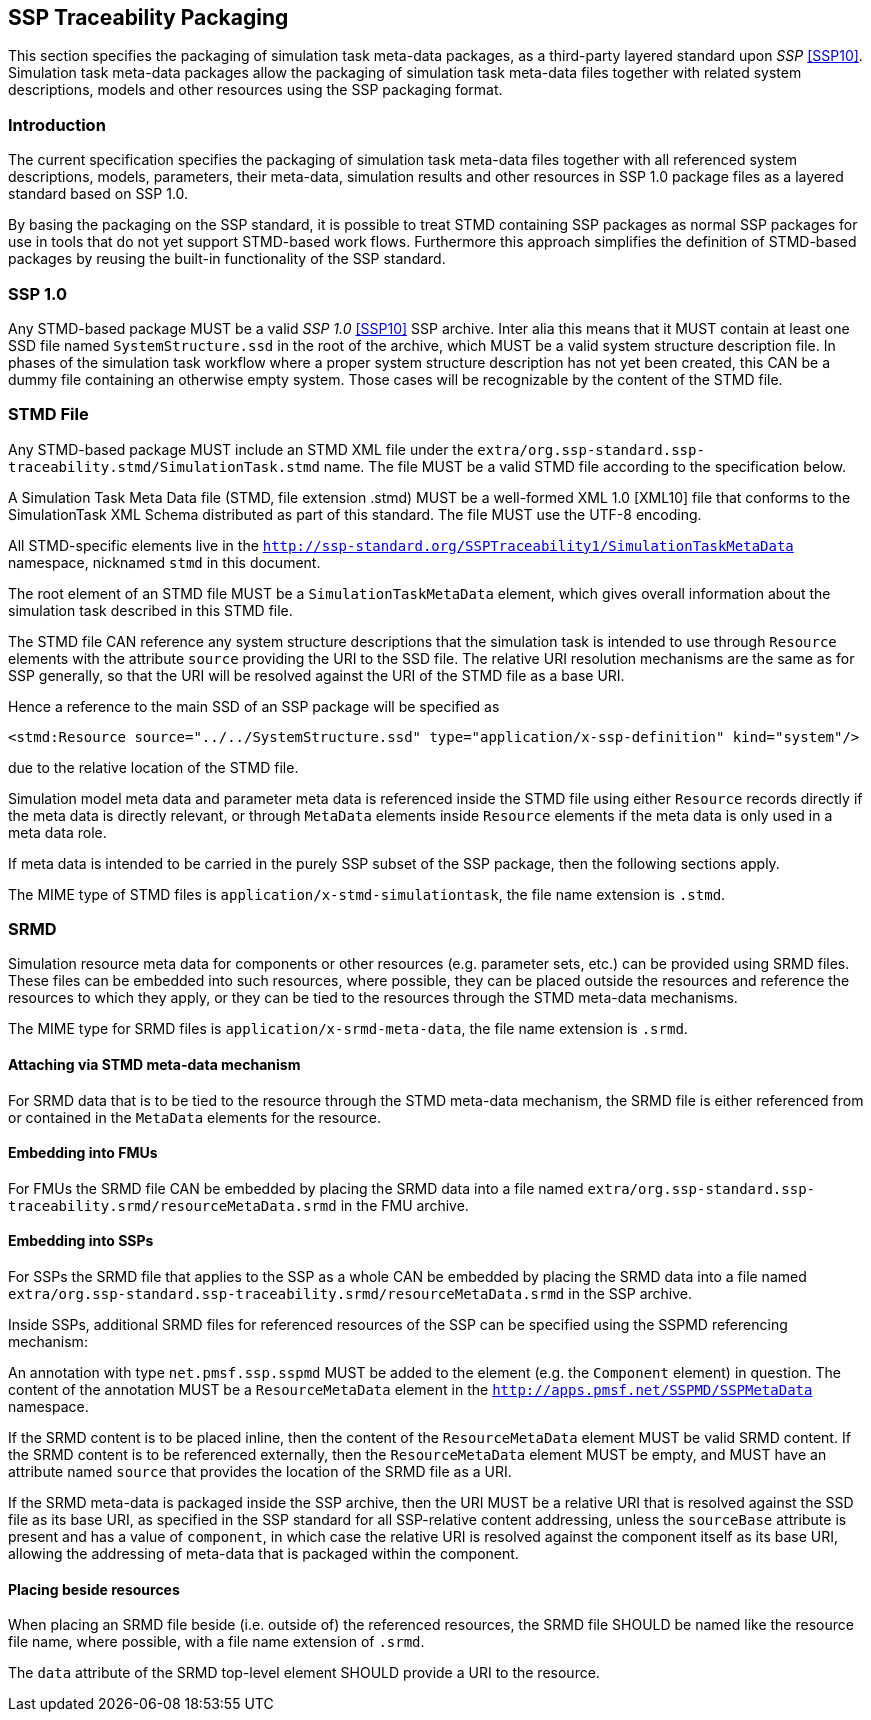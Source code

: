 [#sec-ssptraceabilitypackaging]
== SSP Traceability Packaging

This section specifies the packaging of simulation task meta-data
packages, as a third-party layered standard upon _SSP_ <<SSP10>>.
Simulation task meta-data packages allow the packaging of simulation
task meta-data files together with related system descriptions, models
and other resources using the SSP packaging format.

=== Introduction

The current specification specifies the packaging of simulation task
meta-data files together with all referenced system descriptions,
models, parameters, their meta-data, simulation results and other
resources in SSP 1.0 package files as a layered standard based on SSP
1.0.

By basing the packaging on the SSP standard, it is possible to treat
STMD containing SSP packages as normal SSP packages for use in tools
that do not yet support STMD-based work flows. Furthermore this
approach simplifies the definition of STMD-based packages by reusing
the built-in functionality of the SSP standard.

=== SSP 1.0

Any STMD-based package MUST be a valid _SSP 1.0_ <<SSP10>> SSP archive.
Inter alia this means that it MUST contain at least one SSD file named
`SystemStructure.ssd` in the root of the archive, which MUST be a valid
system structure description file. In phases of the simulation task
workflow where a proper system structure description has not yet been
created, this CAN be a dummy file containing an otherwise empty system.
Those cases will be recognizable by the content of the STMD file.

=== STMD File

Any STMD-based package MUST include an STMD XML file under the
`extra/org.ssp-standard.ssp-traceability.stmd/SimulationTask.stmd` name. The file MUST be
a valid STMD file according to the specification below.

A Simulation Task Meta Data file (STMD, file extension .stmd) MUST be a
well-formed XML 1.0 [XML10] file that conforms to the SimulationTask XML
Schema distributed as part of this standard.  The file MUST use the
UTF-8 encoding.

All STMD-specific elements live in the `http://ssp-standard.org/SSPTraceability1/SimulationTaskMetaData`
namespace, nicknamed `stmd` in this document.

The root element of an STMD file MUST be a `SimulationTaskMetaData`
element, which gives overall information about the simulation task
described in this STMD file.

The STMD file CAN reference any system structure descriptions that the
simulation task is intended to use through `Resource` elements with the
attribute `source` providing the URI to the SSD file. The relative URI
resolution mechanisms are the same as for SSP generally, so that the
URI will be resolved against the URI of the STMD file as a base URI.

Hence a reference to the main SSD of an SSP package will be specified
as

`<stmd:Resource source="../../SystemStructure.ssd" type="application/x-ssp-definition" kind="system"/>`

due to the relative location of the STMD file.

Simulation model meta data and parameter meta data is referenced inside
the STMD file using either `Resource` records directly if the meta data
is directly relevant, or through `MetaData` elements inside `Resource`
elements if the meta data is only used in a meta data role.

If meta data is intended to be carried in the purely SSP subset of the
SSP package, then the following sections apply.

The MIME type of STMD files is `application/x-stmd-simulationtask`, the
file name extension is `.stmd`.

=== SRMD

Simulation resource meta data for components or other resources (e.g.
parameter sets, etc.) can be provided using SRMD files. These files can
be embedded into such resources, where possible, they can be placed
outside the resources and reference the resources to which they apply,
or they can be tied to the resources through the STMD meta-data
mechanisms.

The MIME type for SRMD files is `application/x-srmd-meta-data`, the file
name extension is `.srmd`.

==== Attaching via STMD meta-data mechanism

For SRMD data that is to be tied to the resource through the STMD
meta-data mechanism, the SRMD file is either referenced from or
contained in the `MetaData` elements for the resource.

==== Embedding into FMUs

For FMUs the SRMD file CAN be embedded by placing the SRMD data into a
file named `extra/org.ssp-standard.ssp-traceability.srmd/resourceMetaData.srmd` in the FMU
archive.

==== Embedding into SSPs

For SSPs the SRMD file that applies to the SSP as a whole CAN be
embedded by placing the SRMD data into a file named
`extra/org.ssp-standard.ssp-traceability.srmd/resourceMetaData.srmd` in the SSP archive.

Inside SSPs, additional SRMD files for referenced resources of the SSP
can be specified using the SSPMD referencing mechanism:

An annotation with type `net.pmsf.ssp.sspmd` MUST be added to the
element (e.g. the `Component` element) in question. The content of the
annotation MUST be a `ResourceMetaData` element in the
`http://apps.pmsf.net/SSPMD/SSPMetaData` namespace.

If the SRMD content is to be placed inline, then the content of the
`ResourceMetaData` element MUST be valid SRMD content.  If the SRMD
content is to be referenced externally, then the `ResourceMetaData`
element MUST be empty, and MUST have an attribute named `source` that
provides the location of the SRMD file as a URI.

If the SRMD meta-data is packaged inside the SSP archive, then the URI
MUST be a relative URI that is resolved against the SSD file as its base
URI, as specified in the SSP standard for all SSP-relative content
addressing, unless the `sourceBase` attribute is present and has a value
of `component`, in which case the relative URI is resolved against the
component itself as its base URI, allowing the addressing of meta-data
that is packaged within the component.

==== Placing beside resources

When placing an SRMD file beside (i.e. outside of) the referenced
resources, the SRMD file SHOULD be named like the resource file name,
where possible, with a file name extension of `.srmd`.

The `data` attribute of the SRMD top-level element SHOULD provide a URI
to the resource.
